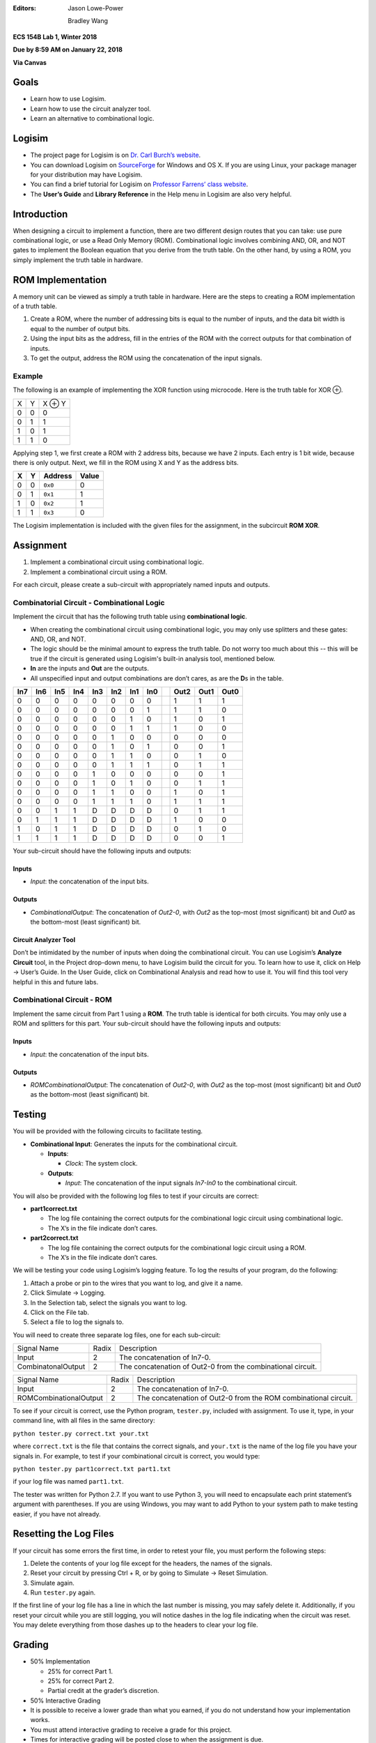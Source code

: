 :Editors:
   Jason Lowe-Power
   
   Bradley Wang

**ECS 154B Lab 1, Winter 2018**

**Due by 8:59 AM on January 22, 2018**

**Via Canvas**

Goals
=====

-  Learn how to use Logisim.

-  Learn how to use the circuit analyzer tool.

-  Learn an alternative to combinational logic.

Logisim
=======

-  The project page for Logisim is on `Dr. Carl Burch’s
   website <http://www.cburch.com/logisim/>`__.

-  You can download Logisim on
   `SourceForge <http://sourceforge.net/projects/circuit/>`__ for
   Windows and OS X. If you are using Linux, your package manager for
   your distribution may have Logisim.

-  You can find a brief tutorial for Logisim on `Professor Farrens’
   class
   website <http://american.cs.ucdavis.edu/academic/ecs154a/postscript/logisim-tutorial.pdf>`__.

-  The **User’s Guide** and **Library Reference** in the Help menu in
   Logisim are also very helpful.

Introduction
============

When designing a circuit to implement a function, there are two
different design routes that you can take: use pure combinational logic,
or use a Read Only Memory (ROM). Combinational logic involves combining
AND, OR, and NOT gates to implement the Boolean equation that you derive
from the truth table. On the other hand, by using a ROM, you simply
implement the truth table in hardware.

ROM Implementation
==================

A memory unit can be viewed as simply a truth table in hardware. Here
are the steps to creating a ROM implementation of a truth table.

#. Create a ROM, where the number of addressing bits is equal to the
   number of inputs, and the data bit width is equal to the number of
   output bits.

#. Using the input bits as the address, fill in the entries of the ROM
   with the correct outputs for that combination of inputs.

#. To get the output, address the ROM using the concatenation of the
   input signals.

Example
-------

The following is an example of implementing the XOR function using
microcode. Here is the truth table for XOR ⊕.

+---+---+--------+
| X | Y | X ⊕ Y  |
+---+---+--------+
| 0 | 0 | 0      |
+---+---+--------+
| 0 | 1 | 1      |
+---+---+--------+
| 1 | 0 | 1      |
+---+---+--------+
| 1 | 1 | 0      |
+---+---+--------+

Applying step 1, we first create a ROM with 2 address bits, because we
have 2 inputs. Each entry is 1 bit wide, because there is only output.
Next, we fill in the ROM using X and Y as the address bits.

+---+---+---------+-------+
| X | Y | Address | Value |
+===+===+=========+=======+
| 0 | 0 | ``0x0`` | 0     |
+---+---+---------+-------+
| 0 | 1 | ``0x1`` | 1     |
+---+---+---------+-------+
| 1 | 0 | ``0x2`` | 1     |
+---+---+---------+-------+
| 1 | 1 | ``0x3`` | 0     |
+---+---+---------+-------+

The Logisim implementation is included with the given files for the
assignment, in the subcircuit **ROM XOR**.

Assignment
==========

#. Implement a combinational circuit using combinational logic.

#. Implement a combinational circuit using a ROM.

For each circuit, please create a sub-circuit with appropriately named
inputs and outputs.

Combinatorial Circuit - Combinational Logic
-------------------------------------------

Implement the circuit that has the following truth table using
**combinational logic**.

-  When creating the combinational circuit using combinational logic,
   you may only use splitters and these gates: AND, OR, and NOT.

-  The logic should be the minimal amount to express the truth table.
   Do not worry too much about this -- this will be true if the circuit
   is generated using Logisim's built-in analysis tool, mentioned below.

-  **In** are the inputs and **Out** are the outputs.

-  All unspecified input and output combinations are don’t cares, as are
   the **D**\ s in the table.

+-----+-----+-----+-----+-----+-----+-----+-----++------+------+------+
| In7 | In6 | In5 | In4 | In3 | In2 | In1 | In0 || Out2 | Out1 | Out0 |
+=====+=====+=====+=====+=====+=====+=====+=====++======+======+======+
| 0   | 0   | 0   | 0   | 0   | 0   | 0   | 0   || 1    | 1    | 1    |
+-----+-----+-----+-----+-----+-----+-----+-----++------+------+------+
| 0   | 0   | 0   | 0   | 0   | 0   | 0   | 1   || 1    | 1    | 0    |
+-----+-----+-----+-----+-----+-----+-----+-----++------+------+------+
| 0   | 0   | 0   | 0   | 0   | 0   | 1   | 0   || 1    | 0    | 1    |
+-----+-----+-----+-----+-----+-----+-----+-----++------+------+------+
| 0   | 0   | 0   | 0   | 0   | 0   | 1   | 1   || 1    | 0    | 0    |
+-----+-----+-----+-----+-----+-----+-----+-----++------+------+------+
| 0   | 0   | 0   | 0   | 0   | 1   | 0   | 0   || 0    | 0    | 0    |
+-----+-----+-----+-----+-----+-----+-----+-----++------+------+------+
| 0   | 0   | 0   | 0   | 0   | 1   | 0   | 1   || 0    | 0    | 1    |
+-----+-----+-----+-----+-----+-----+-----+-----++------+------+------+
| 0   | 0   | 0   | 0   | 0   | 1   | 1   | 0   || 0    | 1    | 0    |
+-----+-----+-----+-----+-----+-----+-----+-----++------+------+------+
| 0   | 0   | 0   | 0   | 0   | 1   | 1   | 1   || 0    | 1    | 1    |
+-----+-----+-----+-----+-----+-----+-----+-----++------+------+------+
| 0   | 0   | 0   | 0   | 1   | 0   | 0   | 0   || 0    | 0    | 1    |
+-----+-----+-----+-----+-----+-----+-----+-----++------+------+------+
| 0   | 0   | 0   | 0   | 1   | 0   | 1   | 0   || 0    | 1    | 1    |
+-----+-----+-----+-----+-----+-----+-----+-----++------+------+------+
| 0   | 0   | 0   | 0   | 1   | 1   | 0   | 0   || 1    | 0    | 1    |
+-----+-----+-----+-----+-----+-----+-----+-----++------+------+------+
| 0   | 0   | 0   | 0   | 1   | 1   | 1   | 0   || 1    | 1    | 1    |
+-----+-----+-----+-----+-----+-----+-----+-----++------+------+------+
| 0   | 0   | 1   | 1   | D   | D   | D   | D   || 0    | 1    | 1    |
+-----+-----+-----+-----+-----+-----+-----+-----++------+------+------+
| 0   | 1   | 1   | 1   | D   | D   | D   | D   || 1    | 0    | 0    |
+-----+-----+-----+-----+-----+-----+-----+-----++------+------+------+
| 1   | 0   | 1   | 1   | D   | D   | D   | D   || 0    | 1    | 0    |
+-----+-----+-----+-----+-----+-----+-----+-----++------+------+------+
| 1   | 1   | 1   | 1   | D   | D   | D   | D   || 0    | 0    | 1    |
+-----+-----+-----+-----+-----+-----+-----+-----++------+------+------+

Your sub-circuit should have the following inputs and outputs:

Inputs
~~~~~~

-  *Input*: the concatenation of the input bits.

Outputs
~~~~~~~

-  *CombinationalOutput*: The concatenation of *Out2-0*, with *Out2* as
   the top-most (most significant) bit and *Out0* as the bottom-most
   (least significant) bit.

Circuit Analyzer Tool
~~~~~~~~~~~~~~~~~~~~~

Don’t be intimidated by the number of inputs when doing the
combinational circuit. You can use Logisim’s **Analyze Circuit** tool,
in the Project drop-down menu, to have Logisim build the circuit for
you. To learn how to use it, click on Help → User’s
Guide. In the User Guide, click on Combinational Analysis and read how
to use it. You will find this tool very helpful in this and future labs.

Combinational Circuit - ROM
---------------------------

Implement the same circuit from Part 1 using a **ROM**. The truth table
is identical for both circuits. You may only use a ROM and splitters for
this part. Your sub-circuit should have the following inputs and
outputs:

.. _inputs-1:

Inputs
~~~~~~

-  *Input*: the concatenation of the input bits.

.. _outputs-1:

Outputs
~~~~~~~

-  *ROMCombinationalOutput*: The concatenation of *Out2-0*, with *Out2*
   as the top-most (most significant) bit and *Out0* as the bottom-most
   (least significant) bit.

Testing
=======

You will be provided with the following circuits to facilitate testing.

-  **Combinational Input**: Generates the inputs for the combinational
   circuit.

   -  **Inputs**:

      -  *Clock*: The system clock.

   -  **Outputs**:

      -  *Input*: The concatenation of the input signals *In7-In0* to
         the combinational circuit.


You will also be provided with the following log files to test if your
circuits are correct:

-  **part1correct.txt**

   -  The log file containing the correct outputs for the combinational
      logic circuit using combinational logic.

   -  The X’s in the file indicate don’t cares.

-  **part2correct.txt**

   -  The log file containing the correct outputs for the combinational
      logic circuit using a ROM.

   -  The X’s in the file indicate don’t cares.

We will be testing your code using Logisim’s logging feature. To log the
results of your program, do the following:

#. Attach a probe or pin to the wires that you want to log, and give it
   a name.

#. Click Simulate → Logging.

#. In the Selection tab, select the signals you want to log.

#. Click on the File tab.

#. Select a file to log the signals to.

You will need to create three separate log files, one for each
sub-circuit:

+-----------------------+-----------------------+-----------------------+
| Signal Name           | Radix                 | Description           |
+-----------------------+-----------------------+-----------------------+
| Input                 | 2                     | The concatenation of  |
|                       |                       | In7-0.                |
+-----------------------+-----------------------+-----------------------+
| CombinatonalOutput    | 2                     | The concatenation of  |
|                       |                       | Out2-0 from the       |
|                       |                       | combinational         |
|                       |                       | circuit.              |
+-----------------------+-----------------------+-----------------------+

+------------------------+-----------------------+-----------------------+
| Signal Name            | Radix                 | Description           |
+------------------------+-----------------------+-----------------------+
| Input                  | 2                     | The concatenation of  |
|                        |                       | In7-0.                |
+------------------------+-----------------------+-----------------------+
| ROMCombinationalOutput | 2                     | The concatenation of  |
|                        |                       | Out2-0 from the ROM   |
|                        |                       | combinational         |
|                        |                       | circuit.              |
+------------------------+-----------------------+-----------------------+

To see if your circuit is correct, use the Python program,
``tester.py``, included with assignment. To use it, type, in your
command line, with all files in the same directory:

``python tester.py correct.txt your.txt``

where ``correct.txt`` is the file that contains the correct signals, and
``your.txt`` is the name of the log file you have your signals in. For
example, to test if your combinational circuit is correct, you would
type:

``python tester.py part1correct.txt part1.txt``

if your log file was named ``part1.txt``.

The tester was written for Python 2.7. If you want to use Python 3, you
will need to encapsulate each print statement’s argument with
parentheses. If you are using Windows, you may want to add Python to
your system path to make testing easier, if you have not already.

Resetting the Log Files
=======================

If your circuit has some errors the first time, in order to retest your
file, you must perform the following steps:

#. Delete the contents of your log file except for the headers, the
   names of the signals.

#. Reset your circuit by pressing Ctrl + R, or by going to Simulate
   → Reset Simulation.

#. Simulate again.

#. Run ``tester.py`` again.

If the first line of your log file has a line in which the last number
is missing, you may safely delete it. Additionally, if you reset your
circuit while you are still logging, you will notice dashes in the log
file indicating when the circuit was reset. You may delete everything
from those dashes up to the headers to clear your log file.

Grading
=======

-  50% Implementation

   -  25% for correct Part 1.

   -  25% for correct Part 2.

   -  Partial credit at the grader’s discretion.

-  50% Interactive Grading

-  It is possible to receive a lower grade than what you earned, if you
   do not understand how your implementation works.

-  You must attend interactive grading to receive a grade for this
   project.

-  Times for interactive grading will be posted close to when the
   assignment is due.

Submission
==========

**Warning**: read the submission instructions carefully. Failure to
adhere to the instructions will result in a loss of points.

-  Upload to Canvas the zip/tar of your .circ file along with a README
   file that contains:

   -  The names of you and your partner.

   -  Any difficulties you had.

   -  Anything that doesn’t work correctly and why.

   -  Anything you feel that the graders should know.

-  **Copy and paste the README into the text submission box when you are
   submitting your assignment**, as well.

-  Only one partner should submit the assignment.

-  You may submit your assignment as many times as you want.

Hints
=====

-  When filling in the values for the ROM in the combinational circuit,
   it may be worthwhile to write a program to fill in the values for the
   ROM. If you don’t, you may have to fill in a large amount of numbers
   by hand. It is by no means required, though.

-  It is recommended to create an Excel spreadsheet for your sequential
   circuit’s state transition table in order to save time and cut down
   on errors. In particular, the functions ``DEC2BIN()``, ``BIN2HEX()``,
   the ``&`` concatenation operator, and `this Stack Overflow
   post <http://stackoverflow.com/questions/18191835/comparing-two-columns-and-returning-a-specific-adjacent-cell-in-excel>`__
   may come in handy.

-  If you need help, come to office hours for the TAs, or post your
   questions on Piazza.
